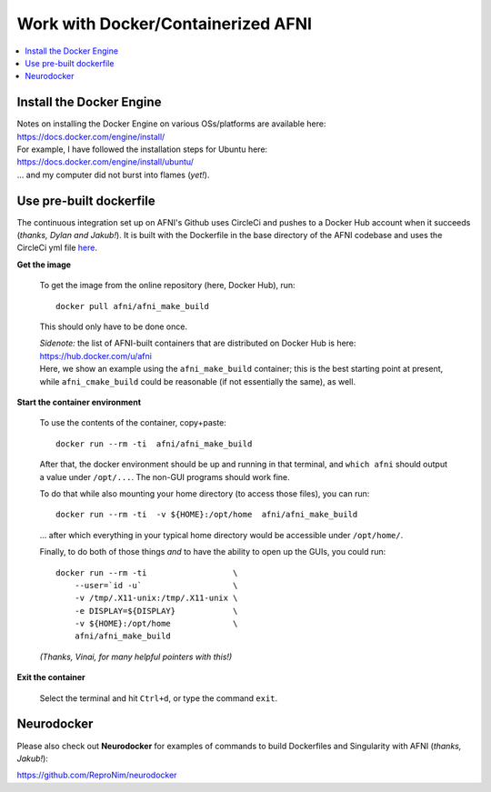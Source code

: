 
.. _install_container_build:


*******************************************
**Work with Docker/Containerized AFNI**
*******************************************

.. contents:: 
   :local:

Install the Docker Engine
==========================

| Notes on installing the Docker Engine on various OSs/platforms are
  available here:
| `<https://docs.docker.com/engine/install/>`_
| For example, I have followed the installation steps for Ubuntu here:
| `<https://docs.docker.com/engine/install/ubuntu/>`_
| \.\.\. and my computer did not burst into flames (*yet!*).


Use pre-built dockerfile
===========================

The continuous integration set up on AFNI's Github uses CircleCi and
pushes to a Docker Hub account when it succeeds (*thanks, Dylan and
Jakub!*). It is built with the Dockerfile in the base directory of the
AFNI codebase and uses the CircleCi yml file `here
<https://github.com/afni/afni/blob/master/.circleci/config.yml>`_.

**Get the image**

   To get the image from the online repository (here, Docker Hub), run::

     docker pull afni/afni_make_build

   This should only have to be done once.

   | *Sidenote:* the list of AFNI-built containers that are distributed on
     Docker Hub is here:
   | `<https://hub.docker.com/u/afni>`_
   | Here, we show an example using the ``afni_make_build`` container;
     this is the best starting point at present, while
     ``afni_cmake_build`` could be reasonable (if not essentially the
     same), as well.

**Start the container environment**

   To use the contents of the container, copy+paste::

     docker run --rm -ti  afni/afni_make_build

   After that, the docker environment should be up and running in that
   terminal, and ``which afni`` should output a value under
   ``/opt/...``.  The non-GUI programs should work fine.

   To do that while also mounting your home directory (to access those
   files), you can run::

     docker run --rm -ti  -v ${HOME}:/opt/home  afni/afni_make_build

   \.\.\. after which everything in your typical home directory would
   be accessible under ``/opt/home/``.

   Finally, to do both of those things *and* to have the ability to
   open up the GUIs, you could run::

     docker run --rm -ti                  \
         --user=`id -u`                   \
         -v /tmp/.X11-unix:/tmp/.X11-unix \
         -e DISPLAY=${DISPLAY}            \
         -v ${HOME}:/opt/home             \
         afni/afni_make_build

   .. another example

      docker run --rm -ti                  \
          --user=`id -u`                   \
          -v /tmp/.X11-unix:/tmp/.X11-unix \
          -e DISPLAY=${DISPLAY}            \
          -v /Users:/home                  \
          --env HOME=/home/${USER}         \
          afni/afni_make_build

   *(Thanks, Vinai, for many helpful pointers with this!)*

**Exit the container**

   Select the terminal and hit ``Ctrl+d``, or type the command
   ``exit``.


Neurodocker
==============

Please also check out **Neurodocker** for examples of commands to
build Dockerfiles and Singularity with AFNI (*thanks, Jakub!*):

`https://github.com/ReproNim/neurodocker
<https://github.com/ReproNim/neurodocker>`_


